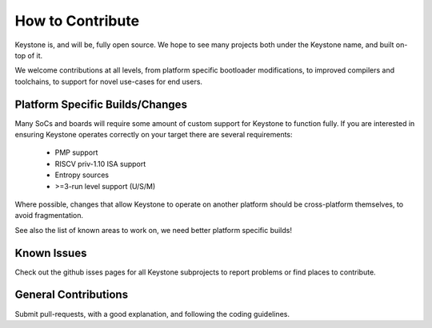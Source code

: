 How to Contribute
=================

Keystone is, and will be, fully open source. We hope to see many
projects both under the Keystone name, and built on-top of it.

We welcome contributions at all levels, from platform specific
bootloader modifications, to improved compilers and toolchains, to
support for novel use-cases for end users.

Platform Specific Builds/Changes
--------------------------------

Many SoCs and boards will require some amount of custom support for
Keystone to function fully. If you are interested in ensuring Keystone
operates correctly on your target there are several requirements:

 - PMP support
 - RISCV priv-1.10 ISA support
 - Entropy sources
 - >=3-run level support (U/S/M)

Where possible, changes that allow Keystone to operate on another
platform should be cross-platform themselves, to avoid fragmentation.

See also the list of known areas to work on, we need better platform
specific builds!

Known Issues
------------

Check out the github isses pages for all Keystone subprojects to
report problems or find places to contribute.

General Contributions
---------------------

Submit pull-requests, with a good explanation, and following the
coding guidelines.
